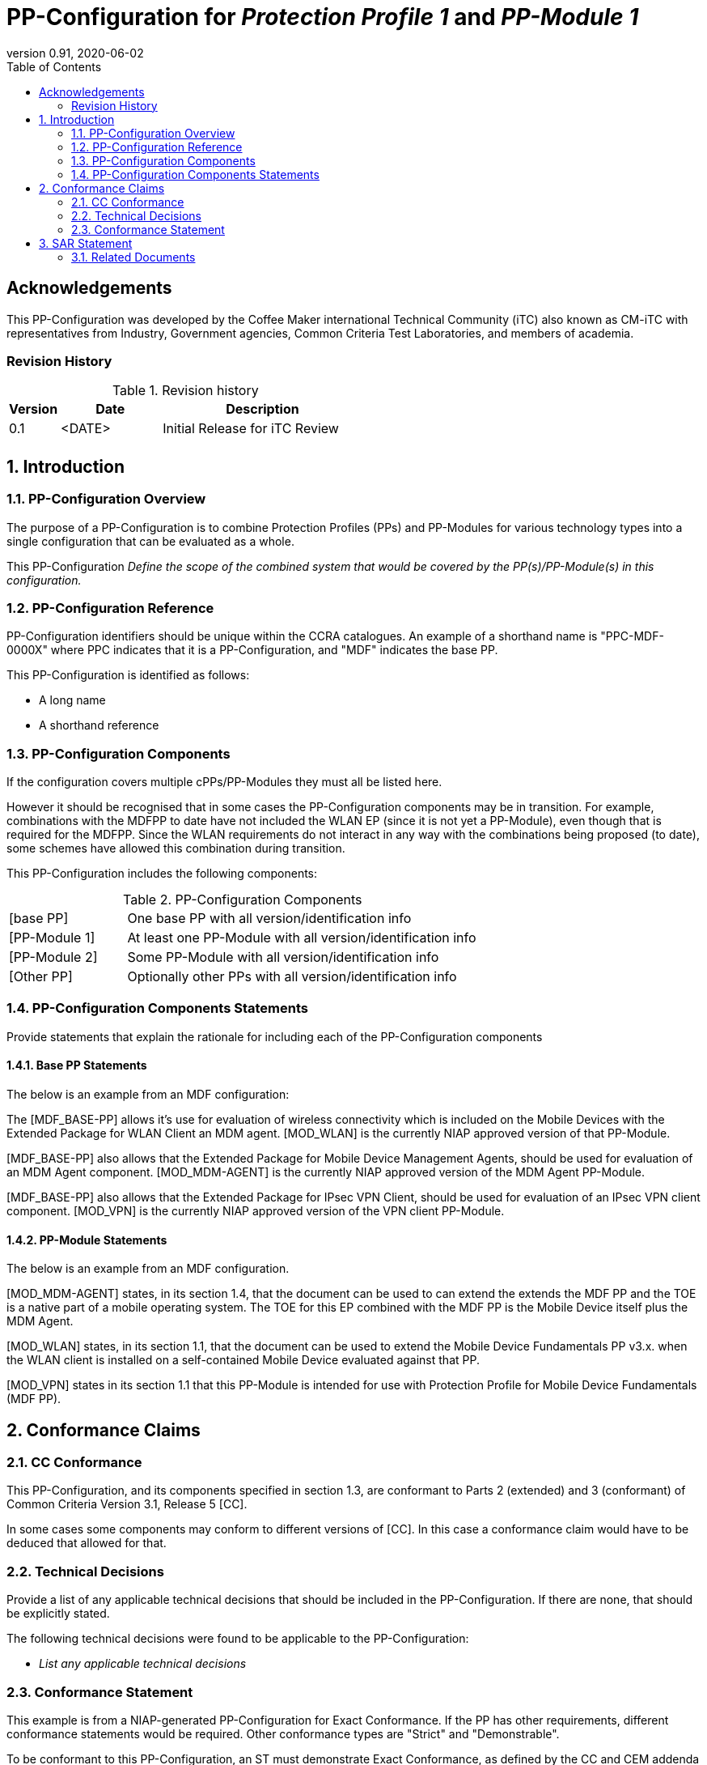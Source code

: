 = PP-Configuration for _Protection Profile 1_ and _PP-Module 1_
:showtitle:
:toc:
:table-caption: Table
:icons: font
:doctype: book
:revnumber: 0.91
:revdate: 2020-06-02

:iTC-longname: Coffee Maker
:iTC-shortname: CM-iTC
:iTC-email: cm-itc-mailing-list@gmail.com
:iTC-website: https://coffeemaker.github.io/
:iTC-GitHub: https://github.com/coffeemaker/repository/

:sectnums!:
== Acknowledgements

This PP-Configuration was developed by the {iTC-longname} international Technical Community (iTC) also known as {iTC-shortname} with representatives from Industry, Government agencies, Common Criteria Test Laboratories, and members of academia.

=== Revision History

.Revision history
[%header,cols=".^1,.^2,.^4"]
|===

|Version 
|Date 
|Description

|0.1
|<DATE>
|Initial Release for iTC Review

|
|
|

|===

:sectnums:
== Introduction

=== PP-Configuration Overview
The purpose of a PP-Configuration is to combine Protection Profiles (PPs) and PP-Modules for various technology types into a single configuration that can be evaluated as a whole. 

This PP-Configuration _Define the scope of the combined system that would be covered by the PP(s)/PP-Module(s) in this configuration._


=== PP-Configuration Reference

[GUIDANCE]
====
PP-Configuration identifiers should be unique within the CCRA catalogues. An example of a shorthand name is "PPC-MDF-0000X" where PPC indicates that it is a PP-Configuration, and "MDF" indicates the base PP.
====

This PP-Configuration is identified as follows:

* A long name
* A shorthand reference

=== PP-Configuration Components
[GUIDANCE]
====
If the configuration covers multiple cPPs/PP-Modules they must all be listed here. 

However it should be recognised that in some cases the PP-Configuration components may be in transition. For example, combinations with the MDFPP to date have not included the WLAN EP (since it is not yet a PP-Module), even though that is required for the MDFPP. Since the WLAN requirements do not interact in any way with the combinations being proposed (to date), some schemes have allowed this combination during transition.
====

This PP-Configuration includes the following components:

.PP-Configuration Components
[cols="1,3"]
|===

|[base PP] 
|One base PP with all version/identification info

|[PP-Module 1] 
|At least one PP-Module with all version/identification info

|[PP-Module 2] 
|Some PP-Module with all version/identification info

|[Other PP] 
|Optionally other PPs with all version/identification info

|===

=== PP-Configuration Components Statements
[GUIDANCE]
====
Provide statements that explain the rationale for including each of the PP-Configuration components
====

==== Base PP Statements
[GUIDANCE] 
====
The below is an example from an MDF configuration:
====

The [MDF_BASE-PP] allows it’s use for evaluation of wireless connectivity which is included on the Mobile Devices with the Extended Package for WLAN Client an MDM agent. [MOD_WLAN] is the currently NIAP approved version of that PP-Module.

[MDF_BASE-PP] also allows that the Extended Package for Mobile Device Management Agents, should be used for evaluation of an MDM Agent component. [MOD_MDM-AGENT] is the currently NIAP approved version of the MDM Agent PP-Module.

[MDF_BASE-PP] also allows that the Extended Package for IPsec VPN Client, should be used for evaluation of an IPsec VPN client component. [MOD_VPN] is the currently NIAP approved version of the VPN client PP-Module.

==== PP-Module Statements
[REVIEW] 
====
The below is an example from an MDF configuration.
====

[MOD_MDM-AGENT] states, in its section 1.4, that the document can be used to can extend the extends the MDF PP and the TOE is a native part of a mobile operating system. The TOE for this EP combined with the MDF PP is the Mobile Device itself plus the MDM Agent.

[MOD_WLAN] states, in its section 1.1, that the document can be used to extend the Mobile Device Fundamentals PP v3.x. when the WLAN client is installed on a self-contained Mobile Device evaluated against that PP.

[MOD_VPN] states in its section 1.1 that this PP-Module is intended for use with Protection Profile for Mobile Device Fundamentals (MDF PP).

== Conformance Claims

=== CC Conformance
This PP-Configuration, and its components specified in section 1.3, are conformant to Parts 2 (extended) and 3 (conformant) of Common Criteria Version 3.1, Release 5 [CC].

[GUIDANCE]
====
In some cases some components may conform to different versions of [CC]. In this case a conformance claim would have to be deduced that allowed for that.
====

=== Technical Decisions
[REVIEW]
====
Provide a list of any applicable technical decisions that should be included in the PP-Configuration. If there are none, that should be explicitly stated.
====

The following technical decisions were found to be applicable to the PP-Configuration:


* _List any applicable technical decisions_

=== Conformance Statement
[REVIEW]
====
This example is from a NIAP-generated PP-Configuration for Exact Conformance. If the PP has other requirements, different conformance statements would be required. Other conformance types are "Strict" and "Demonstrable".
====

To be conformant to this PP-Configuration, an ST must demonstrate Exact Conformance, as defined by the CC and CEM addenda for Exact Conformance, Selection-Based SFRs, and Optional SFRs (dated May 2017).

== SAR Statement
[REVIEW]
====
Normally this statement is likely to be sufficient for a PP-Configuration. Where there may be some differences (such as merging different PPs), then a table with how the claims are combined and managed will be necessary.
====

The set of SARs specified for this PP-Configuration are taken from, and identical to, those specified in the base PP.

=== Related Documents

**Common Criteria**footnote:[For details see http://www.commoncriteriaportal.org/]

.Common Criteria References
[cols=".^1,.^3",]
|===

|[#CC1]#[CC1]# 
|Common Criteria for Information Technology Security Evaluation, +
Part 1: Introduction and General Model, +
CCMB-2017-04-001, Version 3.1 Revision 5, April 2017.

|[#CC2]#[CC2]# 
|Common Criteria for Information Technology Security Evaluation, +
Part 2: Security Functional Components, +
CCMB-2017-04-002, Version 3.1 Revision 5, April 2017.

|[#CC3]#[CC3]# 
|Common Criteria for Information Technology Security Evaluation, +
Part 3: Security Assurance Components, +
CCMB-2017-04-003, Version 3.1 Revision 5, April 2017.

|[#CEM]#[CEM]# 
|Common Methodology for Information Technology Security Evaluation, +
Evaluation Methodology, +
CCMB-2017-04-004, Version 3.1 Revision 5, April 2017.

|[#addenda]#[addenda]# 
|CC and CEM addenda, +
Exact Conformance, Selection-Based SFRs, Optional SFRs, +
Version 0.5, May 2017.

|===
